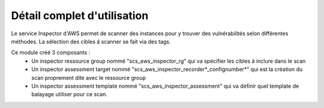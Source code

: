 Détail complet d'utilisation
==============================

Le service Inspector d'AWS permet de scanner des instances pour y trouver des vulnérabilités selon différentes méthodes.
La sélection des cibles â scanner se fait via des tags.

Ce module créé 3 composants :
  - Un inspector ressource group nommé "scs\_aws\_inspector\_rg" qui va spécifier les cibles â inclure dans le scan
  - Un inspector assessment target nommé "scs\_aws\_inspector\_recorder*\_confignumber*" qui est la création du scan proprement dite avec le ressource group
  - Un inspector assessment template nommé "scs\_aws\_inspector\_assessment" qui va définir quel template de balayage utiliser pour ce scan. 
